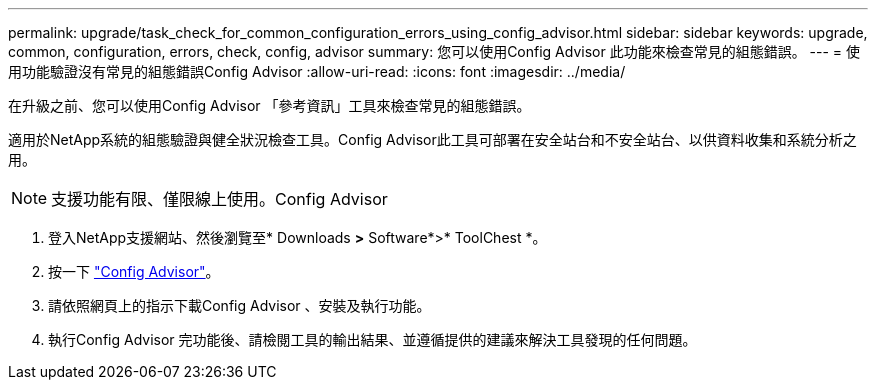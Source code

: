 ---
permalink: upgrade/task_check_for_common_configuration_errors_using_config_advisor.html 
sidebar: sidebar 
keywords: upgrade, common, configuration, errors, check, config, advisor 
summary: 您可以使用Config Advisor 此功能來檢查常見的組態錯誤。 
---
= 使用功能驗證沒有常見的組態錯誤Config Advisor
:allow-uri-read: 
:icons: font
:imagesdir: ../media/


[role="lead"]
在升級之前、您可以使用Config Advisor 「參考資訊」工具來檢查常見的組態錯誤。

適用於NetApp系統的組態驗證與健全狀況檢查工具。Config Advisor此工具可部署在安全站台和不安全站台、以供資料收集和系統分析之用。


NOTE: 支援功能有限、僅限線上使用。Config Advisor

. 登入NetApp支援網站、然後瀏覽至* Downloads *>* Software*>* ToolChest *。
. 按一下 https://mysupport.netapp.com/site/tools/tool-eula/activeiq-configadvisor["Config Advisor"]。
. 請依照網頁上的指示下載Config Advisor 、安裝及執行功能。
. 執行Config Advisor 完功能後、請檢閱工具的輸出結果、並遵循提供的建議來解決工具發現的任何問題。

